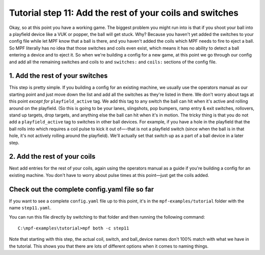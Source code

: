 Tutorial step 11: Add the rest of your coils and switches
=========================================================

Okay, so at this point you have a working game. The biggest problem
you might run into is that if you shoot your ball into a playfield
device like a VUK or popper, the ball will get stuck. Why? Because you
haven't yet added the switches to your config file while let MPF know
that a ball is there, and you haven't added the coils which MPF needs
to fire to eject a ball. So MPF literally has no idea that those
switches and coils even exist, which means it has no ability to detect
a ball entering a device and to eject it. So when we're building a
config for a new game, at this point we go through our config and add
all the remaining switches and coils to and ``switches:`` and ``coils:``
sections of the config file.

1. Add the rest of your switches
--------------------------------

This step is pretty simple. If you building a config for an existing
machine, we usually use the operators manual as our
starting point and just move down the list and add all the switches as
they're listed in there. We don't worry about tags at this point
*except for* ``playfield_active`` tag. We add this tag to any switch the
ball can hit when it's active and rolling around on the playfield. (So
this is going to be your lanes, slingshots, pop bumpers, ramp entry &
exit switches, rollovers, stand up targets, drop targets, and anything
else the ball can hit when it's in motion. The tricky thing is that
you do not add a ``playfield_active`` tag to switches in other ball
devices. For example, if you have a hole in the playfield that the
ball rolls into which requires a coil pulse to kick it out of—-that is
not a playfield switch (since when the ball is in that hole, it's not
actively rolling around the playfield). We'll actually set that switch
up as a part of a ball device in a later step.

2. Add the rest of your coils
-----------------------------

Next add entries for the rest of your coils, again using the operators
manual as a guide if you're building a config for an existing machine.
You don't have to worry about pulse times at this point—just get the
coils added.

Check out the complete config.yaml file so far
----------------------------------------------

If you want to see a complete ``config.yaml`` file up to this point, it's in the ``mpf-examples/tutorial``
folder with the name ``step11.yaml``.

You can run this file directly by switching to that folder and then running the following command:

::

   C:\mpf-examples\tutorial>mpf both -c step11

Note that starting with this step, the actual coil, switch, and ball_device names don't 100% match
with what we have in the tutorial. This shows you that there are lots of different options when it
comes to naming things.



